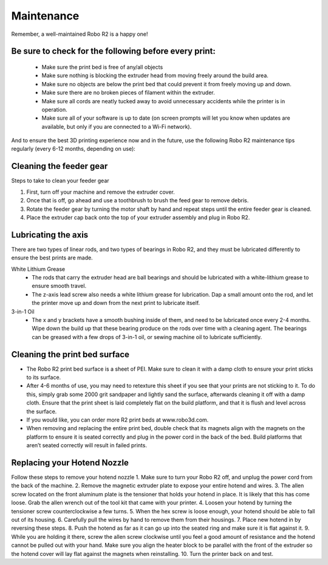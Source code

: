 .. Sphinx RTD theme demo documentation master file, created by
   sphinx-quickstart on Sun Nov  3 11:56:36 2013.
   You can adapt this file completely to your liking, but it should at least
   contain the root `toctree` directive.

=================================================
Maintenance
=================================================

.. image:: images/maintenance-header.jpg
   :alt: Maintenance Header
   :align: center

Remember, a well-maintained Robo R2 is a happy one!

Be sure to check for the following before every print:
-----

   - Make sure the print bed is free of any/all objects
   - Make sure nothing is blocking the extruder head from moving freely around the build area.
   - Make sure no objects are below the print bed that could prevent it from freely moving up and down.
   - Make sure there are no broken pieces of filament within the extruder.
   - Make sure all cords are neatly tucked away to avoid unnecessary accidents while the printer is in operation.
   - Make sure all of your software is up to date (on screen prompts will let you know when updates are available, but only if you are connected to a Wi-Fi network).

And to ensure the best 3D printing experience now and in the future, use the following Robo R2 maintenance tips regularly (every 6-12 months, depending on use):

Cleaning the feeder gear
-----

Steps to take to clean your feeder gear

1. First, turn off your machine and remove the extruder cover.
2. Once that is off, go ahead and use a toothbrush to brush the feed gear to remove debris.
3. Rotate the feeder gear by turning the motor shaft by hand and repeat steps until the entire feeder gear is cleaned.
4. Place the extruder cap back onto the top of your extruder assembly and plug in Robo R2.

Lubricating the axis
-----

There are two types of linear rods, and two types of bearings in Robo R2, and they must be lubricated differently to ensure the best prints are made.

White Lithium Grease
   - The rods that carry the extruder head are ball bearings and should be lubricated with a white-lithium grease to ensure smooth travel.
   - The z-axis lead screw also needs a white lithium grease for lubrication. Dap a small amount onto the rod, and let the printer move up and down from the next print to lubricate itself.

3-in-1 Oil
   - The x and y brackets have a smooth bushing inside of them, and need to be lubricated once every 2-4 months. Wipe down the build up that these bearing produce on the rods over time with a cleaning agent. The bearings can be greased with a few drops of 3-in-1 oil, or sewing machine oil to lubricate sufficiently.

Cleaning the print bed surface
-----

- The Robo R2 print bed surface is a sheet of PEI. Make sure to clean it with a damp cloth to ensure your print sticks to its surface.
- After 4-6 months of use, you may need to retexture this sheet if you see that your prints are not sticking to it. To do this, simply grab some 2000 grit sandpaper and lightly sand the surface, afterwards cleaning it off with a damp cloth. Ensure that the print sheet is laid completely flat on the build platform, and that it is flush and level across the surface.
- If you would like, you can order more R2 print beds at www.robo3d.com.
- When removing and replacing the entire print bed, double check that its magnets align with the magnets on the platform to ensure it is seated correctly and plug in the power cord in the back of the bed. Build platforms that aren’t seated correctly will result in failed prints.


Replacing your Hotend Nozzle
-----
Follow these steps to remove your hotend nozzle
1. Make sure to turn your Robo R2 off, and unplug the power cord from the back of the machine.
2. Remove the magnetic extruder plate to expose your entire hotend and wires.
3. The allen screw located on the front aluminum plate is the tensioner that holds your hotend in place. It is likely that this has come loose. Grab the allen wrench out of the tool kit that came with your printer.
4. Loosen your hotend by turning the tensioner screw counterclockwise a few turns.
5. When the hex screw is loose enough, your hotend should be able to fall out of its housing.
6. Carefully pull the wires by hand to remove them from their housings.
7. Place new hotend in by reversing these steps.
8. Push the hotend as far as it can go up into the seated ring and make sure it is flat against it.
9. While you are holding it there, screw the allen screw clockwise until you feel a good amount of resistance and the hotend cannot be pulled out with your hand. Make sure you align the heater block to be parallel with the front of the extruder so the hotend cover will lay flat against the magnets when reinstalling.
10. Turn the printer back on and test.
